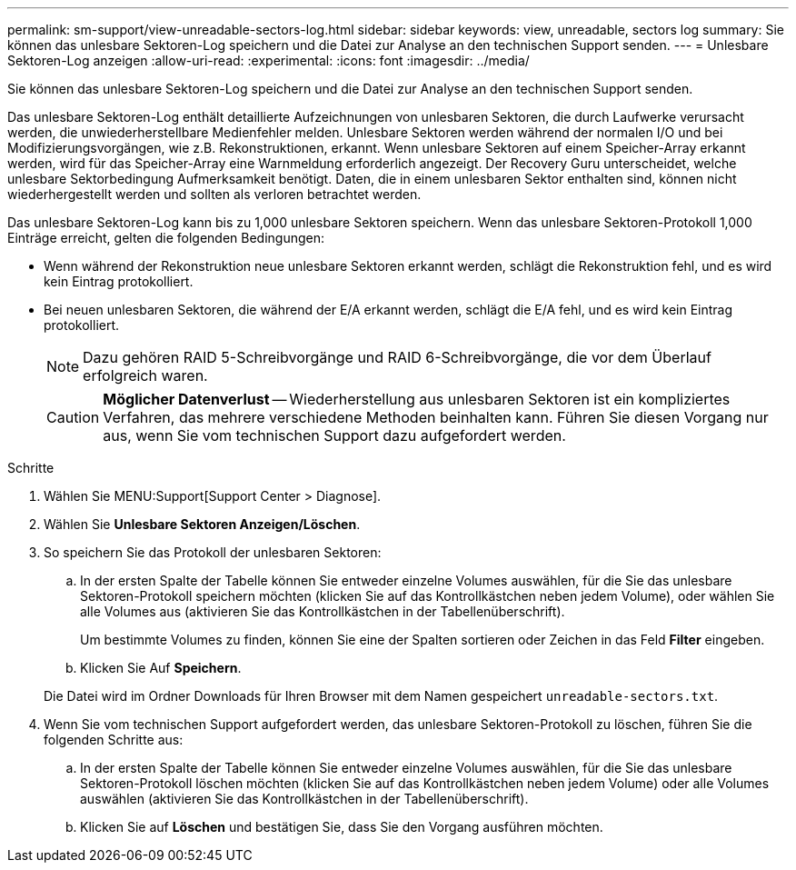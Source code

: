 ---
permalink: sm-support/view-unreadable-sectors-log.html 
sidebar: sidebar 
keywords: view, unreadable, sectors log 
summary: Sie können das unlesbare Sektoren-Log speichern und die Datei zur Analyse an den technischen Support senden. 
---
= Unlesbare Sektoren-Log anzeigen
:allow-uri-read: 
:experimental: 
:icons: font
:imagesdir: ../media/


[role="lead"]
Sie können das unlesbare Sektoren-Log speichern und die Datei zur Analyse an den technischen Support senden.

Das unlesbare Sektoren-Log enthält detaillierte Aufzeichnungen von unlesbaren Sektoren, die durch Laufwerke verursacht werden, die unwiederherstellbare Medienfehler melden. Unlesbare Sektoren werden während der normalen I/O und bei Modifizierungsvorgängen, wie z.B. Rekonstruktionen, erkannt. Wenn unlesbare Sektoren auf einem Speicher-Array erkannt werden, wird für das Speicher-Array eine Warnmeldung erforderlich angezeigt. Der Recovery Guru unterscheidet, welche unlesbare Sektorbedingung Aufmerksamkeit benötigt. Daten, die in einem unlesbaren Sektor enthalten sind, können nicht wiederhergestellt werden und sollten als verloren betrachtet werden.

Das unlesbare Sektoren-Log kann bis zu 1,000 unlesbare Sektoren speichern. Wenn das unlesbare Sektoren-Protokoll 1,000 Einträge erreicht, gelten die folgenden Bedingungen:

* Wenn während der Rekonstruktion neue unlesbare Sektoren erkannt werden, schlägt die Rekonstruktion fehl, und es wird kein Eintrag protokolliert.
* Bei neuen unlesbaren Sektoren, die während der E/A erkannt werden, schlägt die E/A fehl, und es wird kein Eintrag protokolliert.
+
[NOTE]
====
Dazu gehören RAID 5-Schreibvorgänge und RAID 6-Schreibvorgänge, die vor dem Überlauf erfolgreich waren.

====
+
[CAUTION]
====
*Möglicher Datenverlust* -- Wiederherstellung aus unlesbaren Sektoren ist ein kompliziertes Verfahren, das mehrere verschiedene Methoden beinhalten kann. Führen Sie diesen Vorgang nur aus, wenn Sie vom technischen Support dazu aufgefordert werden.

====


.Schritte
. Wählen Sie MENU:Support[Support Center > Diagnose].
. Wählen Sie *Unlesbare Sektoren Anzeigen/Löschen*.
. So speichern Sie das Protokoll der unlesbaren Sektoren:
+
.. In der ersten Spalte der Tabelle können Sie entweder einzelne Volumes auswählen, für die Sie das unlesbare Sektoren-Protokoll speichern möchten (klicken Sie auf das Kontrollkästchen neben jedem Volume), oder wählen Sie alle Volumes aus (aktivieren Sie das Kontrollkästchen in der Tabellenüberschrift).
+
Um bestimmte Volumes zu finden, können Sie eine der Spalten sortieren oder Zeichen in das Feld *Filter* eingeben.

.. Klicken Sie Auf *Speichern*.


+
Die Datei wird im Ordner Downloads für Ihren Browser mit dem Namen gespeichert `unreadable-sectors.txt`.

. Wenn Sie vom technischen Support aufgefordert werden, das unlesbare Sektoren-Protokoll zu löschen, führen Sie die folgenden Schritte aus:
+
.. In der ersten Spalte der Tabelle können Sie entweder einzelne Volumes auswählen, für die Sie das unlesbare Sektoren-Protokoll löschen möchten (klicken Sie auf das Kontrollkästchen neben jedem Volume) oder alle Volumes auswählen (aktivieren Sie das Kontrollkästchen in der Tabellenüberschrift).
.. Klicken Sie auf *Löschen* und bestätigen Sie, dass Sie den Vorgang ausführen möchten.




